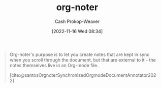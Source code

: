 :PROPERTIES:
:ID:       dc6d6e17-e4d3-4390-b988-8e09d451e9b0
:LAST_MODIFIED: [2023-09-05 Tue 20:16]
:END:
#+title: org-noter
#+hugo_custom_front_matter: :slug "dc6d6e17-e4d3-4390-b988-8e09d451e9b0"
#+author: Cash Prokop-Weaver
#+date: [2022-11-16 Wed 08:34]
#+filetags: :concept:

#+begin_quote
Org-noter's purpose is to let you create notes that are kept in sync when you scroll through the document, but that are external to it - the notes themselves live in an Org-mode file.

[cite:@santosOrgnoterSynchronizedOrgmodeDocumentAnnotator2022]
#+end_quote

* Flashcards :noexport:
#+print_bibliography: